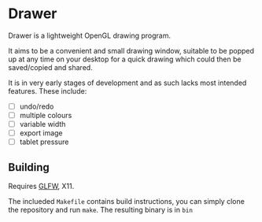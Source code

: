 * Drawer

Drawer is a lightweight OpenGL drawing program.

It aims to be a convenient and small drawing window, suitable to be
popped up at any time on your desktop for a quick drawing which could
then be saved/copied and shared.

It is in very early stages of development and as such lacks most
intended features. These include:

- [ ] undo/redo
- [ ] multiple colours
- [ ] variable width
- [ ] export image
- [ ] tablet pressure

** Building

Requires [[https://github.com/glfw/glfw][GLFW]], X11.

The inclueded ~Makefile~ contains build instructions, you can simply
clone the repository and run ~make~. The resulting binary is in ~bin~
